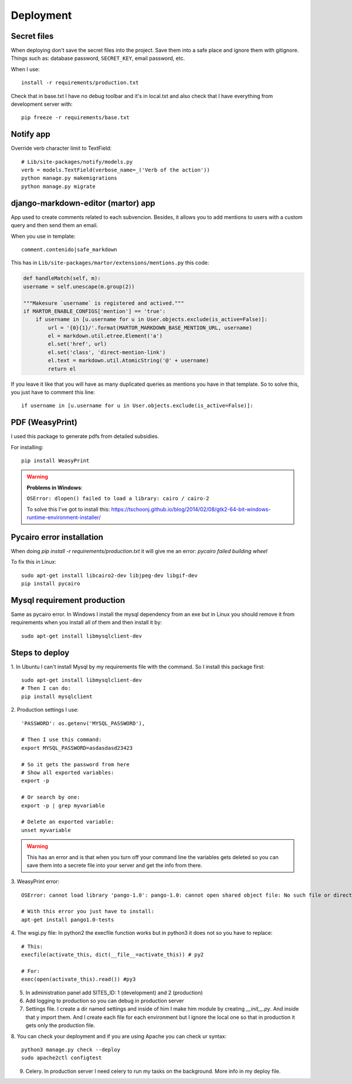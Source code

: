 ==========
Deployment
==========

Secret files
------------
| When deploying don't save the secret files into the project. Save them into a safe place and ignore them with gitignore. Things such as: database password, ``SECRET_KEY``, email password, etc.

When I use::

    install -r requirements/production.txt

Check that in base.txt I have no debug toolbar and it's in local.txt and also check that I have everything from development server with::

    pip freeze -r requirements/base.txt

Notify app
----------
Override verb character limit to TextField::

    # Lib/site-packages/notify/models.py
    verb = models.TextField(verbose_name=_('Verb of the action'))
    python manage.py makemigrations
    python manage.py migrate

django-markdown-editor (martor) app
-----------------------------------
App used to create comments related to each subvencion.
Besides, it allows you to add mentions to users with a custom query and then send them an email.

When you use in template::

    comment.contenido|safe_markdown

This has in ``Lib/site-packages/martor/extensions/mentions.py`` this code:

.. code-block:: python

        def handleMatch(self, m):
        username = self.unescape(m.group(2))

        """Makesure `username` is registered and actived."""
        if MARTOR_ENABLE_CONFIGS['mention'] == 'true':
            if username in [u.username for u in User.objects.exclude(is_active=False)]:
                url = '{0}{1}/'.format(MARTOR_MARKDOWN_BASE_MENTION_URL, username)
                el = markdown.util.etree.Element('a')
                el.set('href', url)
                el.set('class', 'direct-mention-link')
                el.text = markdown.util.AtomicString('@' + username)
                return el

If you leave it like that you will have as many duplicated queries as mentions you have in that template. So to solve this, you just have to comment this line::

    if username in [u.username for u in User.objects.exclude(is_active=False)]:

PDF (WeasyPrint)
----------------
I used this package to generate pdfs from detailed subsidies.

For installing::

    pip install WeasyPrint

.. warning::
    **Problems in Windows**:

    ``OSError: dlopen() failed to load a library: cairo / cairo-2``

    To solve this I've got to install this: `https://tschoonj.github.io/blog/2014/02/08/gtk2-64-bit-windows-runtime-environment-installer/ <https://tschoonj.github.io/blog/2014/02/08/gtk2-64-bit-windows-runtime-environment-installer/>`_

Pycairo error installation
--------------------------
When doing `pip install -r requirements/production.txt` it will give me an error: `pycairo failed building wheel`

To fix this in Linux:
::

    sudo apt-get install libcairo2-dev libjpeg-dev libgif-dev
    pip install pycairo

Mysql requirement production
----------------------------
Same as pycairo error. In Windows I install the mysql dependency from an exe but in Linux you should remove it from requirements when you install all of them and then install it by:
::

    sudo apt-get install libmysqlclient-dev

Steps to deploy
---------------
1. In Ubuntu I can't install Mysql by my requirements file with the command. So I install this package first:
::

    sudo apt-get install libmysqlclient-dev
    # Then I can do:
    pip install mysqlclient

2. Production settings I use:
::

    'PASSWORD': os.getenv('MYSQL_PASSWORD'),

    # Then I use this command:
    export MYSQL_PASSWORD=asdasdasd23423

    # So it gets the password from here
    # Show all exported variables:
    export -p

    # Or search by one:
    export -p | grep myvariable

    # Delete an exported variable:
    unset myvariable

.. warning::
    This has an error and is that when you turn off your command line the variables gets deleted so you can save them into a secrete         file into your server and get the info from there.

3. WeasyPrint error:
::

    OSError: cannot load library 'pango-1.0': pango-1.0: cannot open shared object file: No such file or directory.  Additionally, ctypes.util.find_library() did not manage to locate a library called 'pango-1.0'

    # With this error you just have to install:
    apt-get install pango1.0-tests

4. The wsgi.py file:
In python2 the execfile function works but in python3 it does not so you have to replace:
::

    # This:
    execfile(activate_this, dict(__file__=activate_this)) # py2

    # For:
    exec(open(activate_this).read()) #py3

5. In administration panel add SITES_ID: 1 (development) and 2 (production)

6. Add logging to production so you can debug in production server

7. Settings file. I create a dir named settings and inside of him I make him module by creating `__init__.py`. And inside that y import them. And I create each file for each environment but I ignore the local one so that in production it gets only the production file.

8. You can check your deployment and if you are using Apache you can check ur syntax:
::

    python3 manage.py check --deploy
    sudo apache2ctl configtest

9. Celery. In production server I need celery to run my tasks on the background. More info in my deploy file.